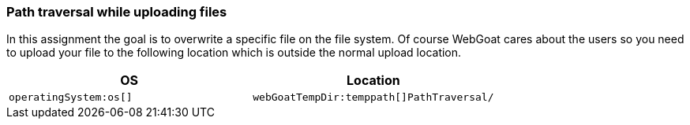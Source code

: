 === Path traversal while uploading files

In this assignment the goal is to overwrite a specific file on the file system. Of course WebGoat cares about the users
so you need to upload your file to the following location which is outside the normal upload location.

|===
|OS |Location

|`operatingSystem:os[]`
|`webGoatTempDir:temppath[]PathTraversal/`

|===
